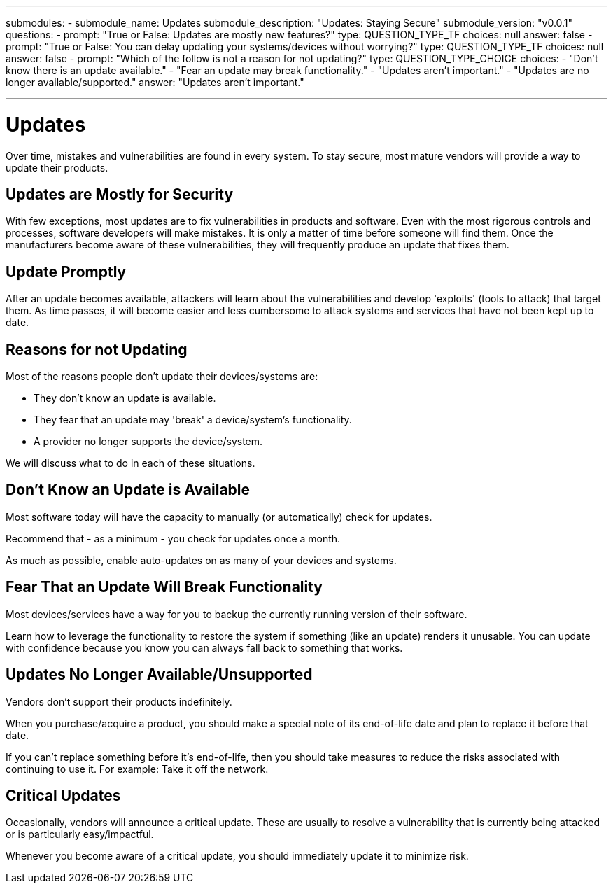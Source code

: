 ---
submodules:
 - submodule_name: Updates
   submodule_description: "Updates: Staying Secure"
   submodule_version: "v0.0.1"
   questions:
   - prompt: "True or False: Updates are mostly new features?"
     type: QUESTION_TYPE_TF
     choices: null
     answer: false
   - prompt: "True or False: You can delay updating your systems/devices without worrying?"
     type: QUESTION_TYPE_TF
     choices: null
     answer: false
   - prompt: "Which of the follow is not a reason for not updating?"
     type: QUESTION_TYPE_CHOICE
     choices:
     - "Don't know there is an update available."
     - "Fear an update may break functionality."
     - "Updates aren't important."
     - "Updates are no longer available/supported."
     answer: "Updates aren't important."

---

= Updates
[.lead]
====
Over time, mistakes and vulnerabilities are found in every system.
To stay secure, most mature vendors will provide a way to update their products.
====

== Updates are Mostly for Security
With few exceptions, most updates are to fix vulnerabilities in products and software.
Even with the most rigorous controls and processes, software developers will make mistakes.
It is only a matter of time before someone will find them.
Once the manufacturers become aware of these vulnerabilities, they will frequently produce an update that fixes them.

== Update Promptly
After an update becomes available, attackers will learn about the vulnerabilities and develop 'exploits' (tools to attack) that target them.
As time passes, it will become easier and less cumbersome to attack systems and services that have not been kept up to date.

== Reasons for not Updating
Most of the reasons people don't update their devices/systems are:

* They don't know an update is available. 
* They fear that an update may 'break' a device/system's functionality.

* A provider no longer supports the device/system. 

We will discuss what to do in each of these situations.

== Don't Know an Update is Available
Most software today will have the capacity to manually (or automatically) check for updates.

Recommend that - as a minimum - you check for updates once a month.

As much as possible, enable auto-updates on as many of your devices and systems.

== Fear That an Update Will Break Functionality
Most devices/services have a way for you to backup the currently running version of their software.

Learn how to leverage the functionality to restore the system if something (like an update) renders it unusable. You can update with confidence because you know you can always fall back to something that works.

== Updates No Longer Available/Unsupported

Vendors don't support their products indefinitely.

When you purchase/acquire a product, you should make a special note of its end-of-life date and plan to replace it before that date.

If you can't replace something before it's end-of-life, then you should take measures to reduce the risks associated with continuing to use it.
For example: Take it off the network.

== Critical Updates
Occasionally, vendors will announce a critical update.
These are usually to resolve a vulnerability that is currently being attacked or is particularly easy/impactful.

Whenever you become aware of a critical update, you should immediately update it to minimize risk.



